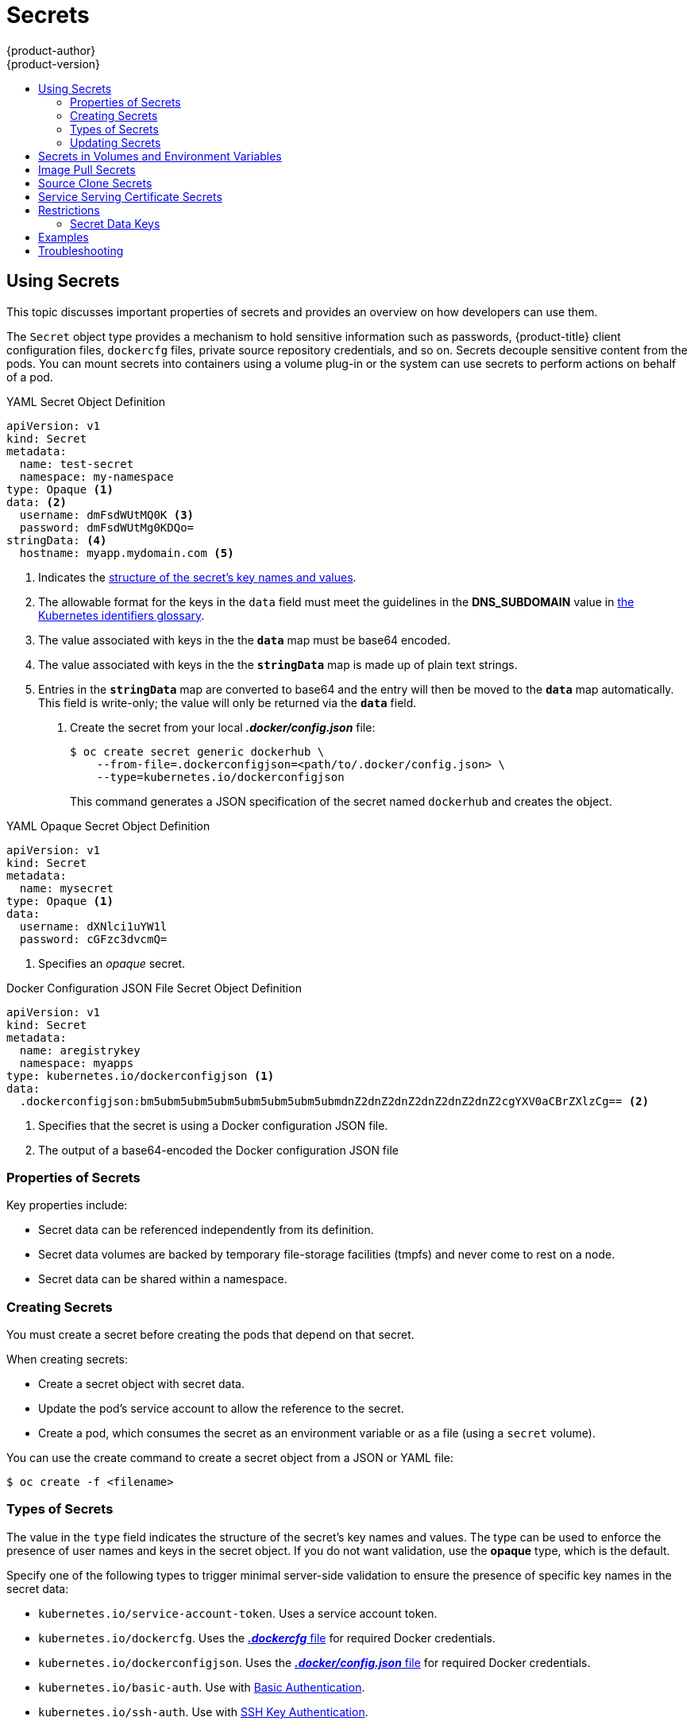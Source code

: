 [[dev-guide-secrets]]
= Secrets
{product-author}
{product-version}
:data-uri:
:icons:
:experimental:
:toc: macro
:toc-title:

toc::[]

[[dev-guide-secrets-using-secrets]]
== Using Secrets

This topic discusses important properties of secrets and provides an overview on
how developers can use them.

The `Secret` object type provides a mechanism to hold sensitive information such
as passwords, {product-title} client configuration files, `dockercfg` files,
private source repository credentials, and so on. Secrets decouple sensitive
content from the pods. You can mount secrets into containers using a volume
plug-in or the system can use secrets to perform actions on behalf of a pod.

.YAML Secret Object Definition

[source,yaml]
----
apiVersion: v1
kind: Secret
metadata:
  name: test-secret
  namespace: my-namespace
type: Opaque <1>
data: <2>
  username: dmFsdWUtMQ0K <3>
  password: dmFsdWUtMg0KDQo=
stringData: <4>
  hostname: myapp.mydomain.com <5>
----
<1> Indicates the xref:types-of-secrets[structure of the secret’s key names and values].
<2> The allowable format for the keys in the `data` field must meet the
guidelines in the *DNS_SUBDOMAIN* value in
link:https://github.com/kubernetes/kubernetes/blob/v1.0.0/docs/design/identifiers.md[the
Kubernetes identifiers glossary].
<3> The value associated with keys in the the `*data*` map must be base64 encoded.
<4> The value associated with keys in the the `*stringData*` map is made up of
plain text strings.
<5> Entries in the `*stringData*` map are converted to base64
and the entry will then be moved to the `*data*` map automatically. This field
is write-only; the value will only be returned via the `*data*` field.

. Create the secret from your local *_.docker/config.json_* file:
+
----
$ oc create secret generic dockerhub \
    --from-file=.dockerconfigjson=<path/to/.docker/config.json> \
    --type=kubernetes.io/dockerconfigjson
----
+
This command generates a JSON specification of the secret named `dockerhub` and
creates the object.


.YAML Opaque Secret Object Definition

[source,yaml]
----
apiVersion: v1
kind: Secret
metadata:
  name: mysecret
type: Opaque <1>
data:
  username: dXNlci1uYW1l
  password: cGFzc3dvcmQ=
----

<1> Specifies an _opaque_ secret.

.Docker Configuration JSON File Secret Object Definition

[source,yaml]
----
apiVersion: v1
kind: Secret
metadata:
  name: aregistrykey
  namespace: myapps
type: kubernetes.io/dockerconfigjson <1>
data:
  .dockerconfigjson:bm5ubm5ubm5ubm5ubm5ubm5ubm5ubmdnZ2dnZ2dnZ2dnZ2dnZ2dnZ2cgYXV0aCBrZXlzCg== <2>
----

<1> Specifies that the secret is using a Docker configuration JSON file.
<2> The output of a base64-encoded the Docker configuration JSON file 


[[properties-of-secrets]]
=== Properties of Secrets

Key properties include:

- Secret data can be referenced independently from its definition.
- Secret data volumes are backed by temporary file-storage facilities (tmpfs) and never come to rest on a node.
- Secret data can be shared within a namespace.


[[creating-secrets]]
=== Creating Secrets

You must create a secret before creating the pods that depend on that secret.

When creating secrets:

- Create a secret object with secret data.
- Update the pod's service account to allow the reference to the secret.
- Create a pod, which consumes the secret as an environment variable or as a file
(using a `secret` volume).

You can use the create command to create a secret object from a JSON or YAML file:

====
----
$ oc create -f <filename>
----
====

[[types-of-secrets]]
=== Types of Secrets

The value in the `type` field indicates the structure of the secret's key names and values. The type can be used to
enforce the presence of user names and keys in the secret object. If you do not want validation, use the *opaque* type,
which is the default.

Specify one of the following types to trigger minimal server-side validation to ensure the presence of specific key names in the secret data:

* `kubernetes.io/service-account-token`. Uses a service account token.
* `kubernetes.io/dockercfg`. Uses the xref:../dev_guide/managing_images.adoc#allowing-pods-to-reference-images-from-other-secured-registries[*_.dockercfg_* file] 
for required Docker credentials.
* `kubernetes.io/dockerconfigjson`. Uses the xref:../dev_guide/builds/build_inputs.adoc#using-docker-credentials-for-private-registries[*_.docker/config.json_* file] 
for required Docker credentials. 
* `kubernetes.io/basic-auth`. Use with xref:../dev_guide/builds/build_inputs.adoc#source-secrets-basic-authentication[Basic Authentication].
* `kubernetes.io/ssh-auth`. Use with xref:../dev_guide/builds/build_inputs.adoc#source-secrets-ssh-key-authentication[SSH Key Authentication].
* `kubernetes.io/tls`. Use with xref:../dev_guide/builds/build_inputs.adoc#source-secrets-trusted-certificate-authorities[TLS certificate authorities]

Specify `type= Opaque` if you do not want validation, which means the secret does not claim to conform to any convention for key names or values. 
An _opaque_ secret, allows for unstructured `key:value` pairs that can contain arbitrary values. 

[NOTE]
====
You can specify other arbitrary types, such as `example.com/my-secret-type`. These types are not enforced server-side, 
but indicate that the creator of the secret intended to conform to the key/value requirements of that type.
====

For examples of differet secret types, see the xref:dev-guide-secrets-using-secrets[code samples] in _Using Secrets_.  

[[secrets-and-the-pod-lifecycle]]
=== Updating Secrets

When you modify the value of a secret, the value (used by an already running
pod) will not dynamically change. To change a secret, you must delete the
original pod and create a new pod (perhaps with an identical PodSpec).

Updating a secret follows the same workflow as deploying a new container image.
You can use the `kubectl rolling-update` command.

The `resourceVersion` value in a secret is not specified when it is referenced.
Therefore, if a secret is updated at the same time as pods are starting, then
the version of the secret will be used for the pod will not be defined.

[NOTE]
====
Currently, it is not possible to check the resource version of a secret object
that was used when a pod was created. It is planned that pods will report this
information, so that a controller could restart ones using a old
`*resourceVersion*`. In the interim, do not update the data of existing secrets,
but create new ones with distinct names.
====

[[secrets-in-volumes-and-env-vars]]
== Secrets in Volumes and Environment Variables

See xref:secrets-examples[examples] of YAML files with secret data.

After you xref:creating-secrets[create a secret], you can:

. Create the pod to reference your secret:
+
----
$ oc create -f <your_yaml_file>.yaml
----

. Get the logs:
+
----
$ oc logs secret-example-pod
----

. Delete the pod:
+
----
$ oc delete pod secret-example-pod
----

[[secrets-image-pull-secrets]]
== Image Pull Secrets

See xref:../dev_guide/managing_images.adoc#using-image-pull-secrets[Using Image
Pull Secrets] for more information.

[[secrets-source-clone]]
== Source Clone Secrets

See xref:builds/build_inputs.adoc#source-clone-secrets[Build Inputs] for more
information about using source clone secrets during a build.

[[service-serving-certificate-secrets]]
== Service Serving Certificate Secrets

Service serving certificate secrets are intended to support complex middleware
applications that need out-of-the-box certificates. It has the same settings as
the server certificates generated by the administrator tooling for nodes and
masters.

To secure communication to your service, have the cluster generate a signed
serving certificate/key pair into a secret in your namespace. To do this, set
the `service.alpha.openshift.io/serving-cert-secret-name` annotation on your
service with the value set to the name you want to use for your secret. Then, 
your *PodSpec* can mount that secret. When it is available, your pod will run. 
The certificate will be good for the internal service DNS name, 
`<service.name>.<service.namespace>.svc`.

The certificate and key are in PEM format, stored in `tls.crt` and `tls.key`
respectively. The certificate/key pair is automatically replaced when it gets
close to expiration. View the expiration date in the
`service.alpha.openshift.io/expiry` annotation on the secret, which is in
RFC3339 format.

Other pods can trust cluster-created certificates (which are only signed for
internal DNS names), by using the CA bundle in the
*_/var/run/secrets/kubernetes.io/serviceaccount/service-ca.crt_* file that is
automatically mounted in their pod.

The signature algorithm for this feature is `x509.SHA256WithRSA`. To manually
rotate, delete the generated secret. A new certificate is created.

[[secrets-restrictions]]
== Restrictions

To use a secret, a pod needs to reference the secret. A secret can be used with
a pod in three ways:

- to populate environment variables for containers.
- as files in a volume mounted on one or more of its containers.
- by kubelet when pulling images for the pod.

Volume type secrets write data into the container as a file using the volume
mechanism. *imagePullSecrets* use service accounts for the automatic injection of
the secret into all pods in a namespaces.

When a template contains a secret definition, the only way for the template to
use the provided secret is to ensure that the secret volume sources are
validated and that the specified object reference actually points to an object
of type `*Secret*`. Therefore, a secret needs to be created before any pods that
depend on it. The most effective way to ensure this is to have it get injected
automatically through the use of a service account.

Secret API objects reside in a namespace. They can only be referenced by pods in
that same namespace.

Individual secrets are limited to 1MB in size. This is to discourage the
creation of large secrets that would exhaust apiserver and kubelet memory.
However, creation of a number of smaller secrets could also exhaust memory.

[[secret-data-keys]]

=== Secret Data Keys
Secret keys must be in a DNS subdomain.

[[secrets-examples]]
== Examples

.YAML Secret That Will Create Four Files
====
[source,yaml]
----
apiVersion: v1
kind: Secret
metadata:
  name: test-secret
data:
  username: dmFsdWUtMQ0K     <1>
  password: dmFsdWUtMQ0KDQo= <2>
stringData:
  hostname: myapp.mydomain.com <3>
  secret.properties: |-     <4>
    property1=valueA
    property2=valueB
----
<1> File contains decoded values.
<2> File contains decoded values.
<3> File contains the provided string.
<4> File contains the provided data.
====

.YAML of a Pod Populating Files in a Volume with Secret Data
====

[source,yaml]
----
apiVersion: v1
kind: Pod
metadata:
  name: secret-example-pod
spec:
  containers:
    - name: secret-test-container
      image: busybox
      command: [ "/bin/sh", "-c", "cat /etc/secret-volume/*" ]
      volumeMounts:
          # name must match the volume name below
          - name: secret-volume
            mountPath: /etc/secret-volume
            readOnly: true
  volumes:
    - name: secret-volume
      secret:
        secretName: test-secret
  restartPolicy: Never
----
====

.YAML of a Pod Populating Environment Variables with Secret Data
====

[source,yaml]
----
apiVersion: v1
kind: Pod
metadata:
  name: secret-example-pod
spec:
  containers:
    - name: secret-test-container
      image: busybox
      command: [ "/bin/sh", "-c", "export" ]
      env:
        - name: TEST_SECRET_USERNAME_ENV_VAR
          valueFrom:
            secretKeyRef:
              name: test-secret
              key: username
  restartPolicy: Never
----
====

.YAML of a Build Config Populating Environment Variables with Secret Data
====

[source,yaml]
----
apiVersion: v1
kind: BuildConfig
metadata:
  name: secret-example-bc
spec:
  strategy:
    sourceStrategy:
      env:
      - name: TEST_SECRET_USERNAME_ENV_VAR
        valueFrom:
          secretKeyRef:
            name: test-secret
            key: username
----
====

[[secrets-troubleshooting]]
== Troubleshooting

If a xref:service-serving-certificate-secrets[service certificate generations]
fails with (service's
`*service.alpha.openshift.io/serving-cert-generation-error*` annotation
contains):

----
secret/ssl-key references serviceUID 62ad25ca-d703-11e6-9d6f-0e9c0057b608, which does not match 77b6dd80-d716-11e6-9d6f-0e9c0057b60
----

The service that generated the certificate no longer exists, or has a different
`*serviceUID*`. You must force certificates regeneration by removing the old
secret, and clearing the following annotations on the service
`*service.alpha.openshift.io/serving-cert-generation-error*`,
`*service.alpha.openshift.io/serving-cert-generation-error-num*`:

----
$ oc delete secret <secret_name>
$ oc annotate service <service_name> service.alpha.openshift.io/serving-cert-generation-error-
$ oc annotate service <service_name> service.alpha.openshift.io/serving-cert-generation-error-num-
----

[NOTE]
====
The command removing annotation has a `*-*` after the annotation name to be
removed.
====
